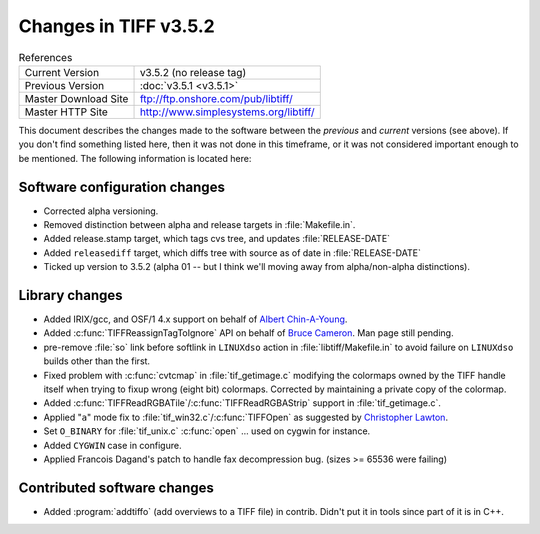Changes in TIFF v3.5.2
======================

.. table:: References
  :widths: auto

  ======================  ==========================================
  Current Version         v3.5.2 (no release tag)
  Previous Version        :doc:`v3.5.1 <v3.5.1>`
  Master Download Site    `<ftp://ftp.onshore.com/pub/libtiff/>`_
  Master HTTP Site        `<http://www.simplesystems.org/libtiff/>`_
  ======================  ==========================================

This document describes the changes made to the software between the
*previous* and *current* versions (see above).
If you don't find something listed here, then it was not done in this
timeframe, or it was not considered important enough to be mentioned.
The following information is located here:


Software configuration changes
------------------------------

* Corrected alpha versioning.  

* Removed distinction between alpha and release targets in :file:`Makefile.in`.

* Added release.stamp target, which tags cvs tree, and updates 
  :file:`RELEASE-DATE`

* Added ``releasediff`` target, which diffs tree with source as of
  date in :file:`RELEASE-DATE`
  
* Ticked up version to 3.5.2 (alpha 01 -- but I think we'll moving
  away from alpha/non-alpha distinctions). 


Library changes
---------------

* Added IRIX/gcc, and OSF/1 4.x support on behalf of 
  `Albert Chin-A-Young <china@thewrittenword.com>`_.

* Added :c:func:`TIFFReassignTagToIgnore` API on behalf of
  `Bruce Cameron <cameron@petris.com>`_.  Man page still pending.

* pre-remove :file:`so` link before softlink in ``LINUXdso`` action in
  :file:`libtiff/Makefile.in` to avoid failure on ``LINUXdso`` builds other than
  the first.

* Fixed problem with :c:func:`cvtcmap` in :file:`tif_getimage.c` modifying the
  colormaps owned by the TIFF handle itself when trying to fixup wrong
  (eight bit) colormaps.  Corrected by maintaining a private copy of
  the colormap. 

* Added :c:func:`TIFFReadRGBATile`/:c:func:`TIFFReadRGBAStrip` support in
  :file:`tif_getimage.c`.

* Applied "``a``" mode fix to :file:`tif_win32.c`/:c:func:`TIFFOpen` as suggested
  by `Christopher Lawton <clawton@mathworks.com>`_.

* Set ``O_BINARY`` for :file:`tif_unix.c` :c:func:`open` ... used on cygwin for instance.

* Added ``CYGWIN`` case in configure.

* Applied Francois Dagand's patch to handle fax decompression bug. 
  (sizes >= 65536 were failing) 


Contributed software changes
----------------------------

* Added :program:`addtiffo` (add overviews to a TIFF file) in contrib.  Didn't
  put it in tools since part of it is in C++.
